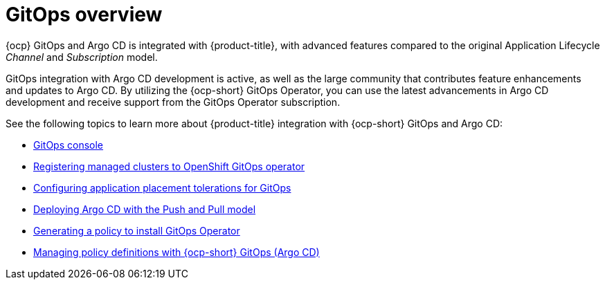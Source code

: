 [#gitops-overview]
= GitOps overview

{ocp} GitOps and Argo CD is integrated with {product-title}, with advanced features compared to the original Application Lifecycle _Channel_ and _Subscription_ model.

GitOps integration with Argo CD development is active, as well as the large community that contributes feature enhancements and updates to Argo CD. By utilizing the {ocp-short} GitOps Operator, you can use the latest advancements in Argo CD development and receive support from the GitOps Operator subscription.

See the following topics to learn more about {product-title} integration with {ocp-short} GitOps and Argo CD:

* xref:../gitops/gitops_console.adoc#gitops-console[GitOps console]
* xref:../gitops/gitops_registering.adoc#gitops-register[Registering managed clusters to OpenShift GitOps operator]
* xref:../gitops/gitops_tolerations_config.adoc#tolerations-config[Configuring application placement tolerations for GitOps]
* xref:../gitops/gitops_push_pull.adoc#gitops-push-pull[Deploying Argo CD with the Push and Pull model]
* xref:../gitops/gitops_policy_operator.adoc#gitops-policy-operator[Generating a policy to install GitOps Operator]
* xref:../gitops/gitops_manage_policy_def.adoc#gitops-policy-definitions[Managing policy definitions with {ocp-short} GitOps (Argo CD)]
